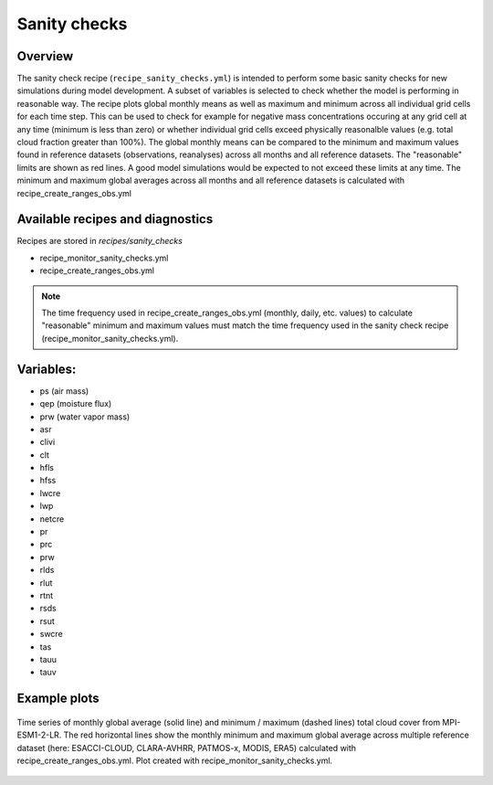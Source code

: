 .. _recipe_santiy_checks:

Sanity checks
=============

Overview
--------

The sanity check recipe (``recipe_sanity_checks.yml``) is intended to perform
some basic sanity checks for new simulations during model development. A subset of variables
is selected to check whether the model is performing in reasonable way. The recipe plots global
monthly means as well as maximum and minimum across all individual grid cells for each time step.
This can be used to check for example for negative mass concentrations occuring at any grid cell
at any time (minimum is less than zero) or whether individual grid cells exceed physically reasonalble
values (e.g. total cloud fraction greater than 100%).
The global monthly means can be compared to the minimum and maximum values found in reference
datasets (observations, reanalyses) across all months and all reference datasets. The "reasonable"
limits are shown as red lines. A good model simulations would be expected to not exceed these
limits at any time. The minimum and maximum global averages across all months and all reference
datasets is calculated with recipe_create_ranges_obs.yml

Available recipes and diagnostics
---------------------------------

Recipes are stored in `recipes/sanity_checks`

* recipe_monitor_sanity_checks.yml
* recipe_create_ranges_obs.yml

.. note::

  The time frequency used in recipe_create_ranges_obs.yml (monthly, daily, etc. values) to
  calculate "reasonable" minimum and maximum values must match the time frequency used in
  the sanity check recipe (recipe_monitor_sanity_checks.yml).

Variables:
----------

* ps (air mass)
* qep (moisture flux)
* prw (water vapor mass)
* asr
* clivi
* clt
* hfls
* hfss
* lwcre
* lwp
* netcre
* pr
* prc
* prw
* rlds
* rlut
* rtnt
* rsds
* rsut
* swcre
* tas
* tauu
* tauv

Example plots
-------------

.. _fig_sanity_check_clt:
.. figure:: /recipes/figures/sanity_checks/timeseries_ambiguous_variable_group_MPI-ESM1-2-LR_Amon_historical_r1i1p1f1.png
   :align:   center
   :width:   14cm

   Time series of monthly global average (solid line) and minimum / maximum
   (dashed lines) total cloud cover from MPI-ESM1-2-LR. The red horizontal lines
   show the monthly minimum and maximum global average across multiple reference
   dataset (here: ESACCI-CLOUD, CLARA-AVHRR, PATMOS-x, MODIS, ERA5) calculated
   with recipe_create_ranges_obs.yml. Plot created with recipe_monitor_sanity_checks.yml.
